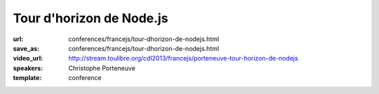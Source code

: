 =========================
Tour d'horizon de Node.js
=========================

:url: conferences/francejs/tour-dhorizon-de-nodejs.html
:save_as: conferences/francejs/tour-dhorizon-de-nodejs.html
:video_url: http://stream.toulibre.org/cdl2013/francejs/porteneuve-tour-horizon-de-nodejs
:speakers: Christophe Porteneuve
:template: conference

.. html::

 <p>Node.js est l’une des technologies les plus en vue de ces dernières années, des services web à la   robotique ; désormais bien industrialisé et doté d’un écosystème et d’une communauté très vifs, Node a remis sur le devant de la scène un modèle de programmation non bloquant / asynchrone et, surtout, des techniques de code élégantes pour réaliser celui-ci.</p><p>Dans cette présentation—qui s&#39;adresse tant à ceux qui n&#39;ont jamais regardé Node qu&#39;à ceux qui jouent déjà avec—Christophe Porteneuve brosse un tableau de Node.js aussi concret que possible. Il posera rapidement quelques notions fondamentales (Node, modules, npm, asynchrone…) puis explorera le développement d’une application web ludique et interactive, qui mettra conjointement en œuvre quelques-uns des usages les plus célèbres, d’Express à Docco en passant par de l’OAuth 2, du Redis, des Web Sockets, Brunch, Mocha et Uglify.</p><p>Avec même un petit bonus qui sortira du strict domaine dématérialisé du web pour se manifester physiquement.</p>

